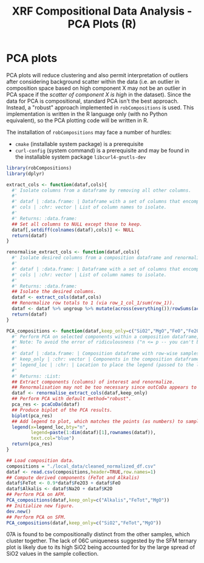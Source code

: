 # -*- org-src-preserve-indentation: t; org-edit-src-content: 0; org-confirm-babel-evaluate: nil; -*-
# NOTE: `org-src-preserve-indentation: t; org-edit-src-content: 0;` are options to ensure indentations are preserved for export to ipynb.
# NOTE: `org-confirm-babel-evaluate: nil;` means no confirmation will be requested before executing code blocks

#+TITLE: XRF Compositional Data Analysis - PCA Plots (R)

* PCA plots
PCA plots will reduce clustering and also permit interpretation of outliers after considering background scatter within the data (i.e. an outlier in composition space based on high component X may not be an outlier in PCA space if the /scatter of component X is high/ in the dataset). Since the data for PCA is compositional, standard PCA isn't the best approach. Instead, a "robust" approach implemented in =robCompositions= \citep{Templ2011} is used. This implementation is written in the R language only (with no Python equivalent), so the PCA plotting code will be written in R.

The installation of =robCompositions= may face a number of hurdles:
- =cmake= (installable system package) is a prerequisite
- =curl-config= (system command) is a prerequisite and may be found in the installable system package =libcurl4-gnutls-dev=


#+BEGIN_SRC R :session r
library(robCompositions)
library(dplyr)

extract_cols <- function(dataf,cols){
  #' Isolate columns from a dataframe by removing all other columns.
  #'
  #' dataf | :data.frame: | Dataframe with a set of columns that encompasses those in cols.
  #' cols | :chr: vector | List of column names to isolate.
  #'
  #' Returns: :data.frame:
  ## Set all columns to NULL except those to keep.
  dataf[,setdiff(colnames(dataf),cols)] <- NULL
  return(dataf)
}

renormalise_extract_cols <- function(dataf,cols){
  #' Isolate desired columns from a composition dataframe and renormalize the isolated columns to row-wise sum to 1.
  #'
  #' dataf | :data.frame: | Dataframe with a set of columns that encompasses those in cols.
  #' cols | :chr: vector | List of column names to isolate.
  #'
  #' Returns: :data.frame:
  ## Isolate the desired columns.
  dataf <- extract_cols(dataf,cols)
  ## Renormalize row totals to 1 (via row_1_col_1/sum(row_1)).
  dataf <- dataf %>% ungroup %>% mutate(across(everything())/rowSums(across(everything())))
  return(dataf)
}

PCA_compositions <- function(dataf,keep_only=c("SiO2","MgO","FeO","Fe2O3"),legend_loc="topleft"){
  #' Perform PCA on selected components within a composition dataframe, and produce a plot of the results (PC1 vs PC2).
  #' Note: To avoid the error of ridiculousness ("n <= p -- you can't be serious!"), need to get rid of columns until there's (n_samples-1) left. Even 4 variable components for 5 samples is a bit low...
  #'
  #' dataf | :data.frame: | Composition dataframe with row-wise samples and sample names as rownames.
  #' keep_only | :chr: vector | Components in the composition dataframe to isolate and perform PCA on.
  #' legend_loc | :chr: | Location to place the legend (passed to the legend() function).
  #'
  #' Returns: :List:
  ## Extract components (columns) of interest and renormalize.
  ## Renormalisation may not be too necessary since outCoDa appears to perform this closure operation anyway but good to include for completeness/certainty.
  dataf <- renormalise_extract_cols(dataf,keep_only)
  ## Perform PCA with default method="robust".
  pca_res <- pcaCoDa(dataf)
  ## Produce biplot of the PCA results.
  biplot(pca_res)
  ## Add legend to plot, which matches the points (as numbers) to sample name (from the composition dataframe rownames).
  legend(x=legend_loc,bty="n",
         legend=paste(1:dim(dataf)[1],rownames(dataf)),
         text.col="blue")
  return(pca_res)
}

## Load composition data.
compositions = "./local_data/cleaned_normalized_df.csv"
dataf <- read.csv(compositions,header=TRUE,row.names=1)
## Compute derived components (FeTot and Alkalis)
dataf$FeTot <- 0.9*dataf$Fe2O3 + dataf$FeO
dataf$Alkalis <- dataf$Na2O + dataf$K2O
## Perform PCA on AFM.
PCA_compositions(dataf,keep_only=c("Alkalis","FeTot","MgO"))
## Initialize new figure.
dev.new()
## Perform PCA on SFM.
PCA_compositions(dataf,keep_only=c("SiO2","FeTot","MgO"))
#+END_SRC

#+RESULTS:

07A is found to be compositionally distinct from the other samples, which cluster together. The lack of 06C uniqueness suggested by the SFM ternary plot is likely due to its high SiO2 being accounted for by the large spread of SiO2 values in the sample collection.
